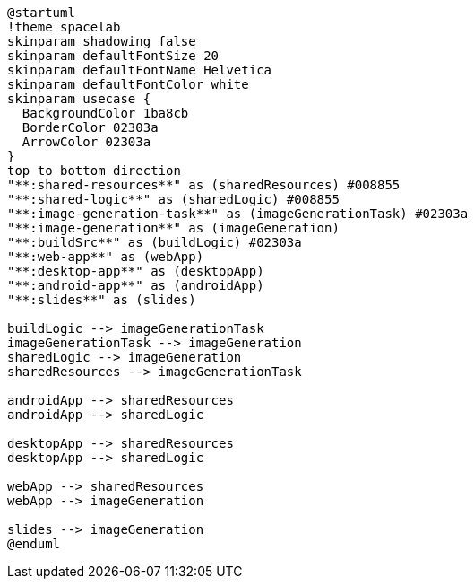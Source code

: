 [plantuml]
....
@startuml
!theme spacelab
skinparam shadowing false
skinparam defaultFontSize 20
skinparam defaultFontName Helvetica
skinparam defaultFontColor white
skinparam usecase {
  BackgroundColor 1ba8cb
  BorderColor 02303a
  ArrowColor 02303a
}
top to bottom direction
"**:shared-resources**" as (sharedResources) #008855
"**:shared-logic**" as (sharedLogic) #008855
"**:image-generation-task**" as (imageGenerationTask) #02303a
"**:image-generation**" as (imageGeneration)
"**:buildSrc**" as (buildLogic) #02303a
"**:web-app**" as (webApp)
"**:desktop-app**" as (desktopApp)
"**:android-app**" as (androidApp)
"**:slides**" as (slides)

buildLogic --> imageGenerationTask
imageGenerationTask --> imageGeneration
sharedLogic --> imageGeneration
sharedResources --> imageGenerationTask

androidApp --> sharedResources
androidApp --> sharedLogic

desktopApp --> sharedResources
desktopApp --> sharedLogic

webApp --> sharedResources
webApp --> imageGeneration

slides --> imageGeneration
@enduml
....
